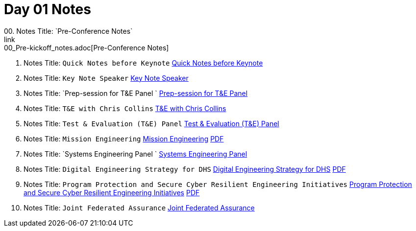 = Day 01 Notes
00. Notes Title: `Pre-Conference Notes`
link:00_Pre-kickoff_notes.adoc[Pre-Conference Notes]

01. Notes Title: `Quick Notes before Keynote`
link:01_Kick-off.adoc[Quick Notes before Keynote]

02. Notes Title: `Key Note Speaker`
link:02_Keynote.adoc[Key Note Speaker]

03. Notes Title: `Prep-session for T&E Panel `
link:03_Prep-session_Panel_TestAndEval.adoc[Prep-session for T&E Panel ]

04. Notes Title: `T&E with Chris Collins`
link:04_Prep-session_TestingContinuum.adoc[T&E with Chris Collins]

05. Notes Title: `Test & Evaluation (T&E) Panel`
link:05_TandE_Panel.adoc[Test & Evaluation (T&E) Panel]

06. Notes Title: `Mission Engineering`
link:06_ME_and_the_DAF_Operational_Imperatives.adoc[Mission Engineering]
link:06_Mission-Engineering_and_DAF_Operational_Imperatives_Dr._Tim_Grayson.pdf[PDF]

07. Notes Title: `Systems Engineering Panel `
link:07_Systems-Engineering_Panel.adoc[Systems Engineering Panel ]

08. Notes Title: `Digital Engineering Strategy for DHS`
link:08_DHS_DE_Strategy.adoc[Digital Engineering Strategy for DHS]
link:08_DHS-DE-Strategy_Nebiyeloul-Kifle.pdf[PDF]

09. Notes Title: `Program Protection and Secure Cyber Resilient Engineering Initiatives`
link:09_ProgramProtectionPlan.adoc[Program Protection and Secure Cyber Resilient Engineering Initiatives]
link:09_Program_protection_secure-cyber-inits_Reed.pdf[PDF]

10. Notes Title: `Joint Federated Assurance`
link:10_Joint-Federated_Assurance_Center.adoc[Joint Federated Assurance]

